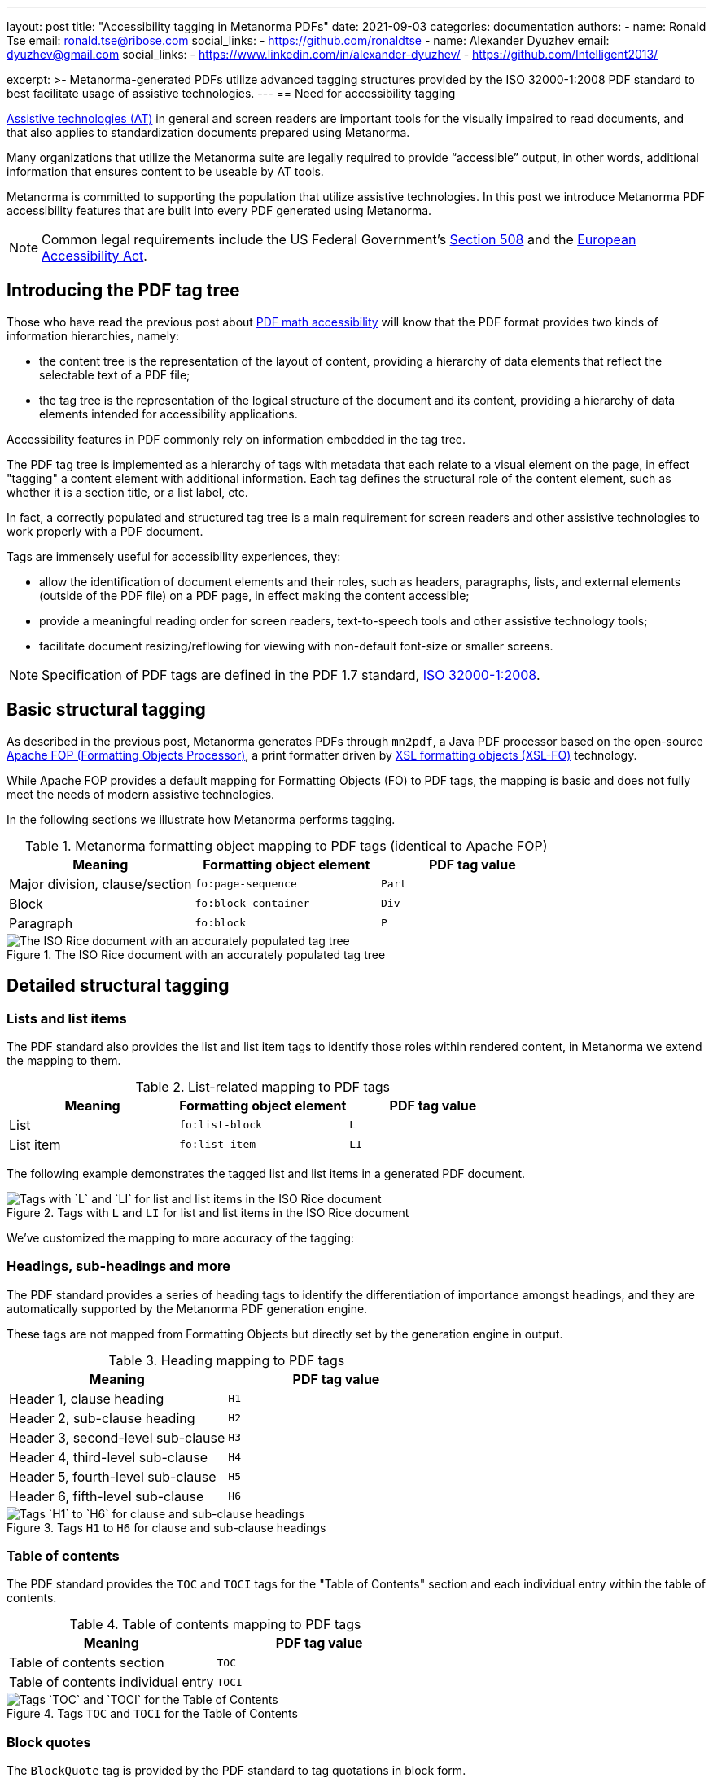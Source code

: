 ---
layout: post
title: "Accessibility tagging in Metanorma PDFs"
date: 2021-09-03
categories: documentation
authors:
  -
    name: Ronald Tse
    email: ronald.tse@ribose.com
    social_links:
      - https://github.com/ronaldtse
  -
    name: Alexander Dyuzhev
    email: dyuzhev@gmail.com
    social_links:
      - https://www.linkedin.com/in/alexander-dyuzhev/
      - https://github.com/Intelligent2013/

excerpt: >-
  Metanorma-generated PDFs utilize advanced tagging structures provided by the
  ISO 32000-1:2008 PDF standard to best facilitate usage of assistive
  technologies.
---
== Need for accessibility tagging

https://www.atia.org/home/at-resources/what-is-at/[Assistive technologies (AT)]
in general and screen readers are important tools for the visually impaired
to read documents, and that also applies to standardization documents prepared
using Metanorma.

Many organizations that utilize the Metanorma suite are legally required
to provide "`accessible`" output, in other words, additional information that
ensures content to be useable by AT tools.

Metanorma is committed to supporting the population that utilize assistive
technologies. In this post we introduce Metanorma PDF accessibility features
that are built into every PDF generated using Metanorma.

NOTE: Common legal requirements include the US Federal Government's
https://www.section508.gov[Section 508] and the
https://ec.europa.eu/social/main.jsp?catId=1202[European Accessibility Act].


== Introducing the PDF tag tree

Those who have read the previous post about
link:/blog/2021-08-26-pdf-accessibility-for-math-formulas/[PDF math accessibility]
will know that the PDF format provides two kinds of information hierarchies,
namely:

* the content tree is the representation of the layout of content, providing a
  hierarchy of data elements that reflect the selectable text of a PDF file;

* the tag tree is the representation of the logical structure of the document
  and its content, providing a hierarchy of data elements intended for
  accessibility applications.

Accessibility features in PDF commonly rely on information embedded in the tag
tree.

The PDF tag tree is implemented as a hierarchy of tags with metadata that each
relate to a visual element on the page, in effect "tagging" a content
element with additional information.
Each tag defines the structural role of the content element, such as whether it
is a section title, or a list label, etc.

In fact, a correctly populated and structured tag tree is a main requirement for
screen readers and other assistive technologies to work properly with a PDF
document.

Tags are immensely useful for accessibility experiences, they:

* allow the identification of document elements and their roles, such as
  headers, paragraphs, lists, and external elements (outside of the PDF file)
  on a PDF page, in effect making the content accessible;

* provide a meaningful reading order for screen readers, text-to-speech tools
  and other assistive technology tools;

* facilitate document resizing/reflowing for viewing with non-default
  font-size or smaller screens.

NOTE: Specification of PDF tags are defined in the PDF 1.7 standard,
https://opensource.adobe.com/dc-acrobat-sdk-docs/pdfstandards/PDF32000_2008.pdf[ISO 32000-1:2008].


== Basic structural tagging

As described in the previous post,
Metanorma generates PDFs through `mn2pdf`, a Java PDF processor based on the
open-source
http://xmlgraphics.apache.org/fop/[Apache FOP (Formatting Objects Processor)],
a print formatter driven by
https://www.w3.org/TR/xsl/[XSL formatting objects (XSL-FO)] technology.

While Apache FOP provides a default mapping for Formatting Objects (FO) to
PDF tags, the mapping is basic and does not fully meet the needs of modern
assistive technologies.

In the following sections we illustrate how Metanorma performs tagging.

.Metanorma formatting object mapping to PDF tags (identical to Apache FOP)
[cols="a,a,a",options="header"]
|===
| Meaning | Formatting object element | PDF tag value

| Major division, clause/section | `fo:page-sequence`   | `Part`
| Block          | `fo:block-container` | `Div`
| Paragraph      | `fo:block`           | `P`

|===

.The ISO Rice document with an accurately populated tag tree
image::/assets/blog/2021-09-03_1.png[The ISO Rice document with an accurately populated tag tree]


== Detailed structural tagging

=== Lists and list items

The PDF standard also provides the list and list item tags to identify those
roles within rendered content, in Metanorma we extend the mapping to them.

.List-related mapping to PDF tags
[cols="a,a,a",options="header"]
|===
| Meaning | Formatting object element | PDF tag value

| List      | `fo:list-block` | `L`
| List item | `fo:list-item`  | `LI`

|===

The following example demonstrates the tagged list and list items in a
generated PDF document.

.Tags with `L` and `LI` for list and list items in the ISO Rice document
image::/assets/blog/2021-09-03_2.png[Tags with `L` and `LI` for list and list items in the ISO Rice document]


We've customized the mapping to more accuracy of the tagging:

=== Headings, sub-headings and more

The PDF standard provides a series of heading tags to identify the
differentiation of importance amongst headings, and they are automatically
supported by the Metanorma PDF generation engine.

These tags are not mapped from Formatting Objects but directly set by
the generation engine in output.

.Heading mapping to PDF tags
[cols="a,a",options="header"]
|===
| Meaning | PDF tag value

| Header 1, clause heading  | `H1`
| Header 2, sub-clause heading  | `H2`
| Header 3, second-level sub-clause  | `H3`
| Header 4, third-level sub-clause | `H4`
| Header 5, fourth-level sub-clause | `H5`
| Header 6, fifth-level sub-clause | `H6`

|===

.Tags `H1` to `H6` for clause and sub-clause headings
image::/assets/blog/2021-09-03_3.png[Tags `H1` to `H6` for clause and sub-clause headings]

=== Table of contents

The PDF standard provides the `TOC` and `TOCI` tags for the "Table of Contents"
section and each individual entry within the table of contents.

.Table of contents mapping to PDF tags
[cols="a,a",options="header"]
|===
| Meaning | PDF tag value

| Table of contents section          | `TOC`
| Table of contents individual entry | `TOCI`

|===

.Tags `TOC` and `TOCI` for the Table of Contents
image::/assets/blog/2021-09-03_4.png[Tags `TOC` and `TOCI` for the Table of Contents]


=== Block quotes

The `BlockQuote` tag is provided by the PDF standard to tag quotations in block
form.

.Block quote mapping to PDF tags
[cols="a,a",options="header"]
|===
| Meaning | PDF tag value

| Block quote | `BlockQuote`

|===

.Tag `BlockQuote` for block quotations
image::/assets/blog/2021-09-03_5.png[Tag `BlockQuote` for block quotations]


=== Index

While not every document contains an index, the PDF standard helpfully provides
a special tag `Index` to indicate a document's index content.

.Index section mapping to PDF tags
[cols="a,a",options="header"]
|===
| Meaning | PDF tag value

| Index section | `Index`
| Index individual entry | `P`

|===

.Tag `Index` for the document's Index
image::/assets/blog/2021-09-03_6.png[Tag `Index` for the document's Index]

=== Source code

The PDF standard provides the `Code` tag to indicate that the tagged content
is software source code.

.Source code mapping to PDF tags
[cols="a,a",options="header"]
|===
| Meaning | PDF tag value

| Source code inline or block | `Code`

|===

.Tag `Code` to indicate source code
image::/assets/blog/2021-09-03_7.png[Tag `Code` to indicate source code]


== Summary

Metanorma provides excellent support of PDF accessibility features out of the
box, and particularly provides an accurate and fully structured tag tree in
generated PDFs to facilitate usage of assistive technologies.

If you have any further accessibility needs with Metanorma, please do not
hesitate to contact us!

== References

* https://www.iso.org/standard/51502.html[ISO 32000-1:2008], the PDF 1.7 standard

* https://www.adobe.com/accessibility/pdf/pdf-accessibility-overview.html[Adobe PDF accessibility overview]

* https://xmlgraphics.apache.org/fop/2.6/accessibility.html#customTags[Apache FOP: Custom tagging]
